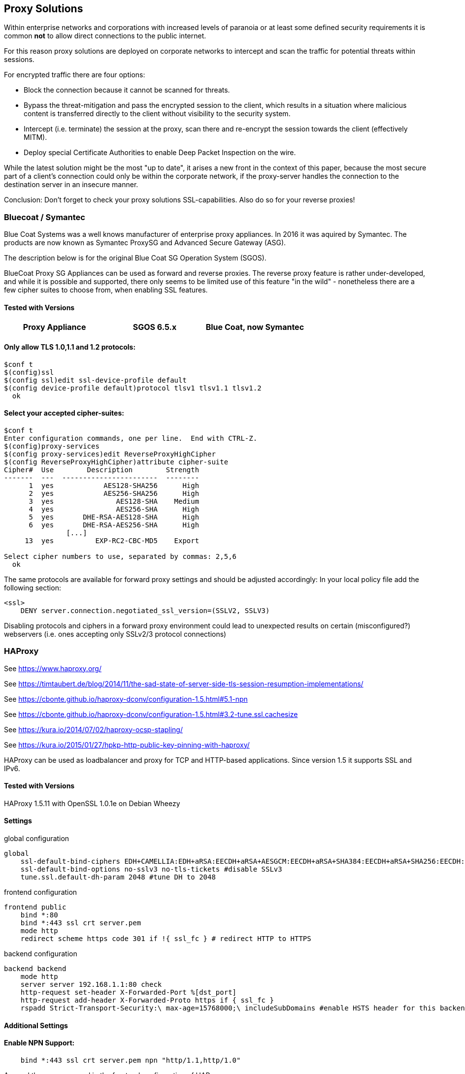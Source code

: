 == Proxy Solutions

Within enterprise networks and corporations with increased levels of
paranoia or at least some defined security requirements it is common
*not* to allow direct connections to the public internet.

For this reason proxy solutions are deployed on corporate networks to
intercept and scan the traffic for potential threats within sessions.

For encrypted traffic there are four options:

* Block the connection because it cannot be scanned for threats.

* Bypass the threat-mitigation and pass the encrypted session to the
client, which results in a situation where malicious content is
transferred directly to the client without visibility to the security
system.

* Intercept (i.e. terminate) the session at the proxy, scan there and
re-encrypt the session towards the client (effectively MITM).

* Deploy special Certificate Authorities to enable Deep Packet Inspection
on the wire.

While the latest solution might be the most "up to date", it arises a
new front in the context of this paper, because the most secure part of
a client’s connection could only be within the corporate network, if the
proxy-server handles the connection to the destination server in an
insecure manner.

Conclusion: Don’t forget to check your proxy solutions SSL-capabilities.
Also do so for your reverse proxies!


=== Bluecoat / Symantec

Blue Coat Systems was a well knows manufacturer of enterprise proxy appliances.
In 2016 it was aquired by Symantec. The products are now known as Symantec
ProxySG and Advanced Secure Gateway (ASG).

The description below is for the original Blue Coat SG Operation System (SGOS).

BlueCoat Proxy SG Appliances can be used as forward and reverse proxies. The
reverse proxy feature is rather under-developed, and while it is possible and
supported, there only seems to be limited use of this feature "in the wild" -
nonetheless there are a few cipher suites to choose from, when enabling SSL
features.


==== Tested with Versions

[options="header"]
|====
| Proxy Appliance | SGOS 6.5.x | Blue Coat, now Symantec
|====


==== Only allow TLS 1.0,1.1 and 1.2 protocols:


[source,terminal]
----
$conf t
$(config)ssl
$(config ssl)edit ssl-device-profile default
$(config device-profile default)protocol tlsv1 tlsv1.1 tlsv1.2
  ok
----


==== Select your accepted cipher-suites:

[source,terminal]
----
$conf t
Enter configuration commands, one per line.  End with CTRL-Z.
$(config)proxy-services
$(config proxy-services)edit ReverseProxyHighCipher
$(config ReverseProxyHighCipher)attribute cipher-suite
Cipher#  Use        Description        Strength
-------  ---  -----------------------  --------
      1  yes            AES128-SHA256      High
      2  yes            AES256-SHA256      High
      3  yes               AES128-SHA    Medium
      4  yes               AES256-SHA      High
      5  yes       DHE-RSA-AES128-SHA      High
      6  yes       DHE-RSA-AES256-SHA      High
               [...]
     13  yes          EXP-RC2-CBC-MD5    Export

Select cipher numbers to use, separated by commas: 2,5,6
  ok
----

The same protocols are available for forward proxy settings and should
be adjusted accordingly: In your local policy file add the following
section:

[source,terminal]
----
<ssl>
    DENY server.connection.negotiated_ssl_version=(SSLV2, SSLV3)
----

Disabling protocols and ciphers in a forward proxy environment could
lead to unexpected results on certain (misconfigured?) webservers (i.e.
ones accepting only SSLv2/3 protocol connections)


=== HAProxy

See https://www.haproxy.org/

See https://timtaubert.de/blog/2014/11/the-sad-state-of-server-side-tls-session-resumption-implementations/

See https://cbonte.github.io/haproxy-dconv/configuration-1.5.html#5.1-npn

See https://cbonte.github.io/haproxy-dconv/configuration-1.5.html#3.2-tune.ssl.cachesize

See https://kura.io/2014/07/02/haproxy-ocsp-stapling/

See https://kura.io/2015/01/27/hpkp-http-public-key-pinning-with-haproxy/

HAProxy can be used as loadbalancer and proxy for TCP and HTTP-based
applications. Since version 1.5 it supports SSL and IPv6.

==== Tested with Versions

HAProxy 1.5.11 with OpenSSL 1.0.1e on Debian Wheezy

==== Settings

.global configuration
[source]
----
global
    ssl-default-bind-ciphers EDH+CAMELLIA:EDH+aRSA:EECDH+aRSA+AESGCM:EECDH+aRSA+SHA384:EECDH+aRSA+SHA256:EECDH:+CAMELLIA256:+AES256:+CAMELLIA128:+AES128:+SSLv3:!aNULL:!eNULL:!LOW:!3DES:!MD5:!EXP:!PSK:!DSS:!RC4:!SEED:!ECDSA:CAMELLIA256-SHA:AES256-SHA:CAMELLIA128-SHA:AES128-SHA
    ssl-default-bind-options no-sslv3 no-tls-tickets #disable SSLv3
    tune.ssl.default-dh-param 2048 #tune DH to 2048
----

.frontend configuration
[source]
----
frontend public
    bind *:80
    bind *:443 ssl crt server.pem
    mode http
    redirect scheme https code 301 if !{ ssl_fc } # redirect HTTP to HTTPS
----

.backend configuration
[source]
----
backend backend
    mode http
    server server 192.168.1.1:80 check
    http-request set-header X-Forwarded-Port %[dst_port]
    http-request add-header X-Forwarded-Proto https if { ssl_fc }
    rspadd Strict-Transport-Security:\ max-age=15768000;\ includeSubDomains #enable HSTS header for this backend
----


==== Additional Settings

==== Enable NPN Support:

....
    bind *:443 ssl crt server.pem npn "http/1.1,http/1.0"
....

Append the npn command in the frontend configuration of HAProxy.

==== Enable OCSP stapling:

HAProxy supports since version 1.5.0 OCSP stapling. To enable it you
have to generate the OCSP singing file in the same folder, with the same
name as your certificate file plus the extension .ocsp. (e.g. your
certificate file is named server.crt then the OCSP file have to be named
server.crt.oscp) +
To generate the OCSP file use these commands:

....
$ openssl x509 -in your.certificate.crt -noout -ocsp_uri # <- get your ocsp uri
$ openssl ocsp -noverify -issuer ca.root.cert.crt -cert your.certificate.crt -url "YOUR OCSP URI" -respout your.certificate.crt.ocsp
....

Reload HAProxy and now OCSP stapling should be enabled. +
Note: This OCSP signature file is only valid for a limited time. The
simplest way of updating this file is by using cron.daily or something
similar.

==== Enable HPKP:

Get certificate informations:

....
$ openssl x509 -in server.crt -pubkey -noout | openssl rsa -pubin -outform der | openssl dgst -sha256 -binary | base64
....

Then you append the returned string in the HAProxy configuration. Add
the following line to the backend configuration:

[source]
----
rspadd Public-Key-Pins:\ pin-sha256="YOUR_KEY";\ max-age=15768000;\ includeSubDomains
----

Reload HAProxy and HPKP should now be enabled. +
Note: Keep in mind to generate a backup key in case of problems with
your primary key file.

==== How to test

See appendix <<tools>>

=== Pound

==== Tested with Versions

Pound 2.6

See http://www.apsis.ch/pound

See https://help.ubuntu.com/community/Pound

==== Settings

.HTTPS Listener in Pound
[source]
----
# HTTP Listener, redirects to HTTPS
ListenHTTP
    Address 10.10.0.10
    Port    80
    Service
        Redirect "https://some.site.tld"
    End
End
## HTTPS Listener
ListenHTTPS
    Address      10.10.0.10
    Port         443
    AddHeader    "Front-End-Https: on"
    Cert         "/path/to/your/cert.pem"
    ## See 'man ciphers'.
    Ciphers      "TLSv1.2:TLSv1.1:!SSLv3:!SSLv2:EDH+CAMELLIA:EDH+aRSA:EECDH+aRSA+AESGCM:EECDH+aRSA+SHA384:EECDH+aRSA+SHA256:EECDH:+CAMELLIA256:+AES256:+CAMELLIA128:+AES128:+SSLv3:!aNULL:!eNULL:!LOW:!3DES:!MD5:!EXP:!PSK:!DSS:!RC4:!SEED:!ECDSA:CAMELLIA256-SHA:AES256-SHA:CAMELLIA128-SHA:AES128-SHA"
    Service
        BackEnd
            Address 10.20.0.10
            Port 80
        End
    End
End
----


=== stunnel

==== Tested with Versions

* stunnel 4.53-1.1ubuntu1 on Ubuntu 14.04 Trusty with OpenSSL 1.0.1f,
  without disabling Secure Client-Initiated Renegotiation

* stunnel 5.02-1 on Ubuntu 14.04 Trusty with OpenSSL 1.0.1f

* stunnel 4.53-1.1 on Debian Wheezy with OpenSSL 1.0.1e, without disabling
  Secure Client-Initiated Renegotiation

==== Settings

.HTTPS Listener in stunnel
[source]
----
ciphers = EDH+CAMELLIA:EDH+aRSA:EECDH+aRSA+AESGCM:EECDH+aRSA+SHA384:EECDH+aRSA+SHA256:EECDH:+CAMELLIA256:+AES256:+CAMELLIA128:+AES128:+SSLv3:!aNULL!eNULL:!LOW:!3DES:!MD5:!EXP:!PSK:!DSS:!RC4:!SEED:!ECDSA:CAMELLIA256-SHA:AES256-SHA:CAMELLIA128-SHA:AES128-SHA

curve = secp384r1
options = NO_SSLv2
options = NO_SSLv3
options = cipher_server_preference
; Secure Client-Initiated Renegotiation can only be disabled wit stunnel >= 4.54
;renegotiation = no
----

==== Additional information

Secure Client-Initiated Renegotiation can only be disabled for stunnel
versions >= 4.54, when the renegotiation parameter has been added (See
changelog).

==== References

stunnel documentation: https://www.stunnel.org/static/stunnel.html

stunnel changelog: https://www.stunnel.org/sdf_ChangeLog.html

==== How to test

See appendix <<tools>>



